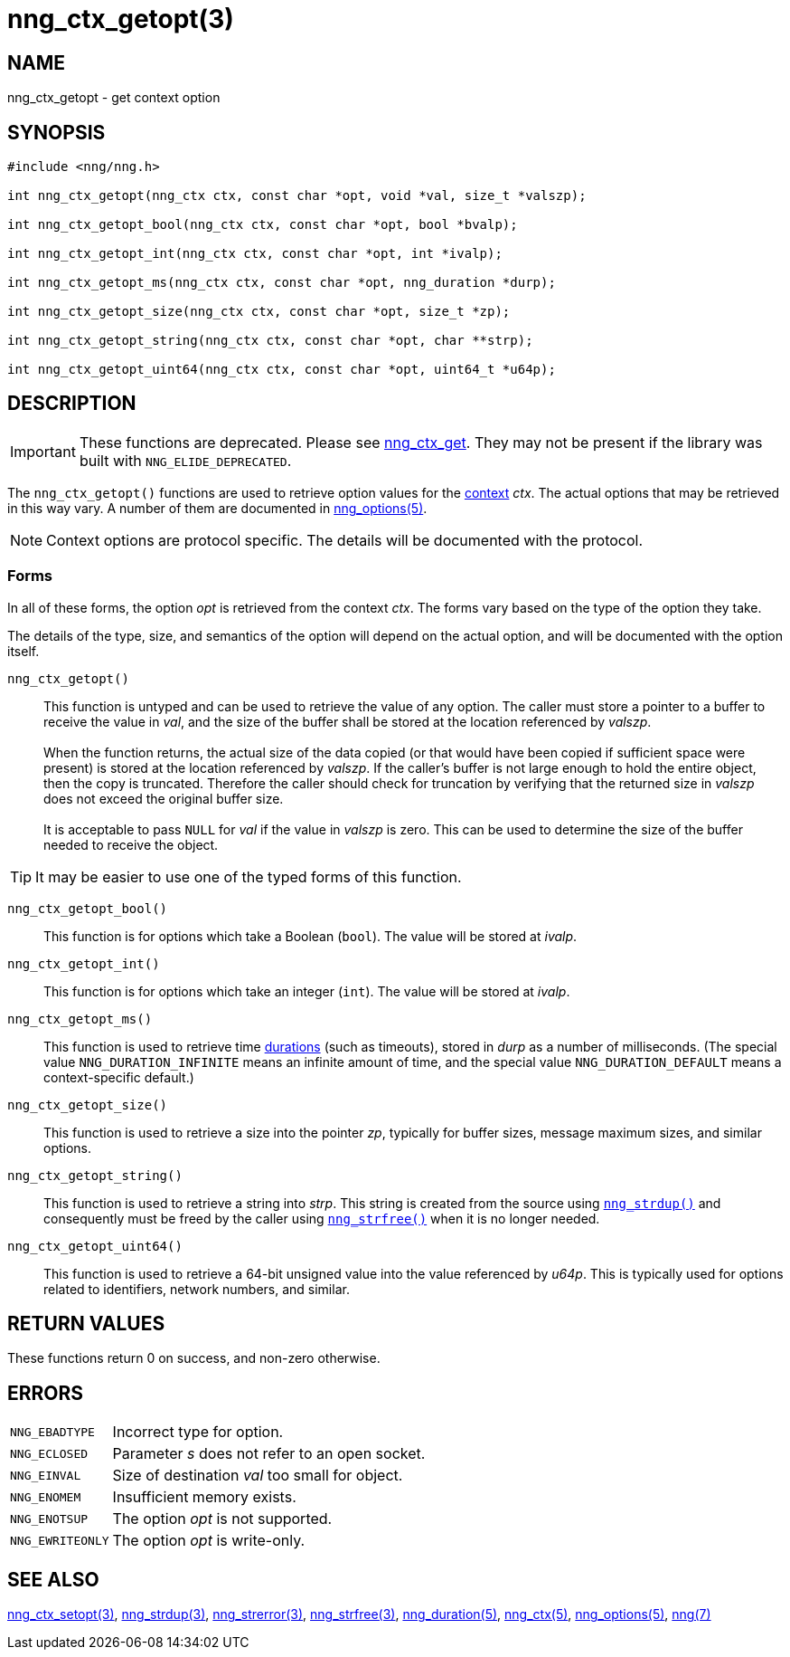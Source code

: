 = nng_ctx_getopt(3)
//
// Copyright 2020 Staysail Systems, Inc. <info@staysail.tech>
// Copyright 2018 Capitar IT Group BV <info@capitar.com>
//
// This document is supplied under the terms of the MIT License, a
// copy of which should be located in the distribution where this
// file was obtained (LICENSE.txt).  A copy of the license may also be
// found online at https://opensource.org/licenses/MIT.
//

== NAME

nng_ctx_getopt - get context option

== SYNOPSIS

[source, c]
----
#include <nng/nng.h>

int nng_ctx_getopt(nng_ctx ctx, const char *opt, void *val, size_t *valszp);

int nng_ctx_getopt_bool(nng_ctx ctx, const char *opt, bool *bvalp);

int nng_ctx_getopt_int(nng_ctx ctx, const char *opt, int *ivalp);

int nng_ctx_getopt_ms(nng_ctx ctx, const char *opt, nng_duration *durp);

int nng_ctx_getopt_size(nng_ctx ctx, const char *opt, size_t *zp);

int nng_ctx_getopt_string(nng_ctx ctx, const char *opt, char **strp);

int nng_ctx_getopt_uint64(nng_ctx ctx, const char *opt, uint64_t *u64p);

----

== DESCRIPTION

IMPORTANT: These functions are deprecated.  Please see xref:nng_ctx_get.3.adoc[nng_ctx_get].
They may not be present if the library was built with `NNG_ELIDE_DEPRECATED`.

(((options, context)))
The `nng_ctx_getopt()` functions are used to retrieve option values for
the xref:nng_ctx.5.adoc[context] _ctx_.
The actual options that may be retrieved in this way vary.
A number of them are documented in xref:nng_options.5.adoc[nng_options(5)].

NOTE: Context options are protocol specific.
The details will be documented with the protocol.

=== Forms

In all of these forms, the option _opt_ is retrieved from the context _ctx_.
The forms vary based on the type of the option they take.

The details of the type, size, and semantics of the option will depend
on the actual option, and will be documented with the option itself.

`nng_ctx_getopt()`::
This function is untyped and can be used to retrieve the value of any option.
The caller must store a pointer to a buffer to receive the value in _val_,
and the size of the buffer shall be stored at the location referenced by
_valszp_. +
 +
When the function returns, the actual size of the data copied (or that
would have been copied if sufficient space were present) is stored at
the location referenced by _valszp_.
If the caller's buffer is not large enough to hold the entire object,
then the copy is truncated.
Therefore the caller should check for truncation by verifying that the
returned size in _valszp_ does not exceed the original buffer size. +
 +
It is acceptable to pass `NULL` for _val_ if the value in _valszp_ is zero.
This can be used to determine the size of the buffer needed to receive
the object.

TIP: It may be easier to use one of the typed forms of this function.

`nng_ctx_getopt_bool()`::
This function is for options which take a Boolean (`bool`).
The value will be stored at _ivalp_.

`nng_ctx_getopt_int()`::
This function is for options which take an integer (`int`).
The value will be stored at _ivalp_.

`nng_ctx_getopt_ms()`::
This function is used to retrieve time xref:nng_duration.5.adoc[durations]
(such as timeouts), stored in _durp_ as a number of milliseconds.
(The special value ((`NNG_DURATION_INFINITE`)) means an infinite amount of time, and
the special value ((`NNG_DURATION_DEFAULT`)) means a context-specific default.)

`nng_ctx_getopt_size()`::
This function is used to retrieve a size into the pointer _zp_,
typically for buffer sizes, message maximum sizes, and similar options.

`nng_ctx_getopt_string()`::
This function is used to retrieve a string into _strp_.
This string is created from the source using xref:nng_strdup.3.adoc[`nng_strdup()`]
and consequently must be freed by the caller using
xref:nng_strfree.3.adoc[`nng_strfree()`] when it is no longer needed.

`nng_ctx_getopt_uint64()`::
This function is used to retrieve a 64-bit unsigned value into the value
referenced by _u64p_.
This is typically used for options related to identifiers, network
numbers, and similar.

== RETURN VALUES

These functions return 0 on success, and non-zero otherwise.

== ERRORS

[horizontal]
`NNG_EBADTYPE`:: Incorrect type for option.
`NNG_ECLOSED`:: Parameter _s_ does not refer to an open socket.
`NNG_EINVAL`:: Size of destination _val_ too small for object.
`NNG_ENOMEM`:: Insufficient memory exists.
`NNG_ENOTSUP`:: The option _opt_ is not supported.
`NNG_EWRITEONLY`:: The option _opt_ is write-only.

== SEE ALSO

[.text-left]
xref:nng_ctx_setopt.3.adoc[nng_ctx_setopt(3)],
xref:nng_strdup.3.adoc[nng_strdup(3)],
xref:nng_strerror.3.adoc[nng_strerror(3)],
xref:nng_strfree.3.adoc[nng_strfree(3)],
xref:nng_duration.5.adoc[nng_duration(5)],
xref:nng_ctx.5.adoc[nng_ctx(5)],
xref:nng_options.5.adoc[nng_options(5)],
xref:nng.7.adoc[nng(7)]
